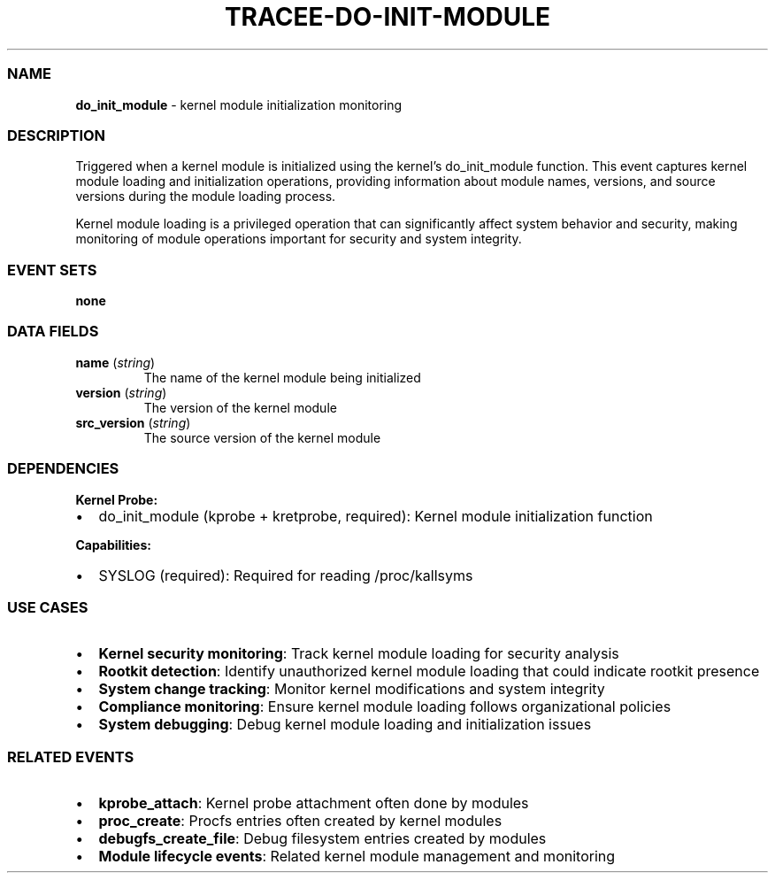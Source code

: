 .\" Automatically generated by Pandoc 3.2
.\"
.TH "TRACEE\-DO\-INIT\-MODULE" "1" "" "" "Tracee Event Manual"
.SS NAME
\f[B]do_init_module\f[R] \- kernel module initialization monitoring
.SS DESCRIPTION
Triggered when a kernel module is initialized using the kernel\[cq]s
\f[CR]do_init_module\f[R] function.
This event captures kernel module loading and initialization operations,
providing information about module names, versions, and source versions
during the module loading process.
.PP
Kernel module loading is a privileged operation that can significantly
affect system behavior and security, making monitoring of module
operations important for security and system integrity.
.SS EVENT SETS
\f[B]none\f[R]
.SS DATA FIELDS
.TP
\f[B]name\f[R] (\f[I]string\f[R])
The name of the kernel module being initialized
.TP
\f[B]version\f[R] (\f[I]string\f[R])
The version of the kernel module
.TP
\f[B]src_version\f[R] (\f[I]string\f[R])
The source version of the kernel module
.SS DEPENDENCIES
\f[B]Kernel Probe:\f[R]
.IP \[bu] 2
do_init_module (kprobe + kretprobe, required): Kernel module
initialization function
.PP
\f[B]Capabilities:\f[R]
.IP \[bu] 2
SYSLOG (required): Required for reading /proc/kallsyms
.SS USE CASES
.IP \[bu] 2
\f[B]Kernel security monitoring\f[R]: Track kernel module loading for
security analysis
.IP \[bu] 2
\f[B]Rootkit detection\f[R]: Identify unauthorized kernel module loading
that could indicate rootkit presence
.IP \[bu] 2
\f[B]System change tracking\f[R]: Monitor kernel modifications and
system integrity
.IP \[bu] 2
\f[B]Compliance monitoring\f[R]: Ensure kernel module loading follows
organizational policies
.IP \[bu] 2
\f[B]System debugging\f[R]: Debug kernel module loading and
initialization issues
.SS RELATED EVENTS
.IP \[bu] 2
\f[B]kprobe_attach\f[R]: Kernel probe attachment often done by modules
.IP \[bu] 2
\f[B]proc_create\f[R]: Procfs entries often created by kernel modules
.IP \[bu] 2
\f[B]debugfs_create_file\f[R]: Debug filesystem entries created by
modules
.IP \[bu] 2
\f[B]Module lifecycle events\f[R]: Related kernel module management and
monitoring
